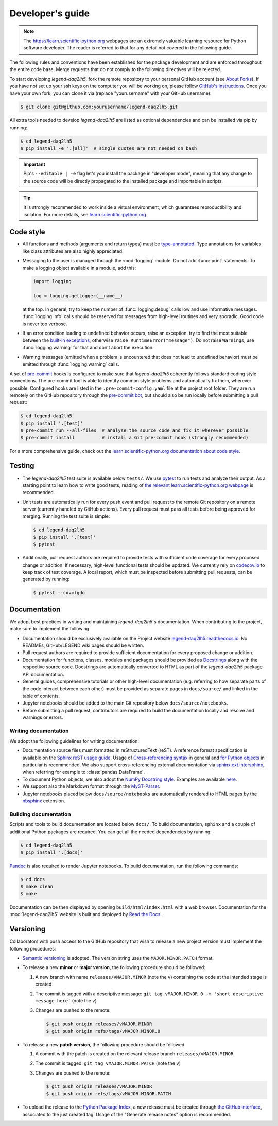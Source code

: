 Developer's guide
=================

.. note::

    The https://learn.scientific-python.org webpages are an extremely valuable
    learning resource for Python software developer. The reader is referred to
    that for any detail not covered in the following guide.

The following rules and conventions have been established for the package
development and are enforced throughout the entire code base. Merge requests
that do not comply to the following directives will be rejected.

To start developing *legend-daq2lh5*, fork the remote repository to your personal
GitHub account (see `About Forks
<https://docs.github.com/en/pull-requests/collaborating-with-pull-requests/working-with-forks/about-forks>`_).
If you have not set up your ssh keys on the computer you will be working on,
please follow `GitHub's instructions
<https://docs.github.com/en/authentication/connecting-to-github-with-ssh/generating-a-new-ssh-key-and-adding-it-to-the-ssh-agent>`_.
Once you have your own fork, you can clone it via
(replace "yourusername" with your GitHub username):

.. code-block:: console

  $ git clone git@github.com:yourusername/legend-daq2lh5.git

All extra tools needed to develop *legend-daq2lh5* are listed as optional
dependencies and can be installed via pip by running:

.. code-block:: console

  $ cd legend-daq2lh5
  $ pip install -e '.[all]'  # single quotes are not needed on bash

.. important::

   Pip's ``--editable | -e`` flag let's you install the package in "developer
   mode", meaning that any change to the source code will be directly
   propagated to the installed package and importable in scripts.

.. tip::

    It is strongly recommended to work inside a virtual environment, which
    guarantees reproductibility and isolation. For more details, see
    `learn.scientific-python.org
    <https://learn.scientific-python.org/development/tutorials/dev-environment/>`_.

Code style
----------

* All functions and methods (arguments and return types) must be
  `type-annotated <https://docs.python.org/3/library/typing.html>`_. Type
  annotations for variables like class attributes are also highly appreciated.
* Messaging to the user is managed through the :mod:`logging` module. Do not
  add :func:`print` statements. To make a logging object available in a module,
  add this:

  .. code-block:: python

    import logging

    log = logging.getLogger(__name__)

  at the top. In general, try to keep the number of :func:`logging.debug` calls
  low and use informative messages. :func:`logging.info` calls should be
  reserved for messages from high-level routines and very sporadic. Good code
  is never too verbose.
* If an error condition leading to undefined behavior occurs, raise an
  exception. try to find the most suitable between the `built-in exceptions
  <https://docs.python.org/3/library/exceptions.html>`_, otherwise ``raise
  RuntimeError("message")``. Do not raise ``Warning``\ s, use
  :func:`logging.warning` for that and don't abort the execution.
* Warning messages (emitted when a problem is encountered that does not lead to
  undefined behavior) must be emitted through :func:`logging.warning` calls.

A set of `pre-commit <https://pre-commit.com>`_ hooks is configured to make
sure that *legend-daq2lh5* coherently follows standard coding style conventions.
The pre-commit tool is able to identify common style problems and automatically
fix them, wherever possible. Configured hooks are listed in the
``.pre-commit-config.yaml`` file at the project root folder. They are run
remotely on the GitHub repository through the `pre-commit bot
<https://pre-commit.ci>`_, but should also be run locally before submitting a
pull request:

.. code-block:: console

  $ cd legend-daq2lh5
  $ pip install '.[test]'
  $ pre-commit run --all-files  # analyse the source code and fix it wherever possible
  $ pre-commit install          # install a Git pre-commit hook (strongly recommended)

For a more comprehensive guide, check out the `learn.scientific-python.org
documentation about code style
<https://learn.scientific-python.org/development/guides/style/>`_.

Testing
-------

* The *legend-daq2lh5* test suite is available below ``tests/``. We use `pytest
  <https://docs.pytest.org>`_ to run tests and analyze their output. As
  a starting point to learn how to write good tests, reading of `the
  relevant learn.scientific-python.org webpage
  <https://learn.scientific-python.org/development/guides/pytest/>`_ is
  recommended.

* Unit tests are automatically run for every push event and pull request to the
  remote Git repository on a remote server (currently handled by GitHub
  actions). Every pull request must pass all tests before being approved for
  merging. Running the test suite is simple:

  .. code-block:: console

    $ cd legend-daq2lh5
    $ pip install '.[test]'
    $ pytest

* Additionally, pull request authors are required to provide tests with
  sufficient code coverage for every proposed change or addition. If necessary,
  high-level functional tests should be updated. We currently rely on
  `codecov.io <https://app.codecov.io/gh/legend-exp/legend-daq2lh5>`_ to keep track of
  test coverage. A local report, which must be inspected before submitting pull
  requests, can be generated by running:

  .. code-block:: console

    $ pytest --cov=lgdo

Documentation
-------------

We adopt best practices in writing and maintaining *legend-daq2lh5*'s
documentation. When contributing to the project, make sure to implement the
following:

* Documentation should be exclusively available on the Project website
  `legend-daq2lh5.readthedocs.io <https://legend-daq2lh5.readthedocs.io>`_. No READMEs,
  GitHub/LEGEND wiki pages should be written.
* Pull request authors are required to provide sufficient documentation for
  every proposed change or addition.
* Documentation for functions, classes, modules and packages should be provided
  as `Docstrings <https://peps.python.org/pep-0257>`_ along with the respective
  source code. Docstrings are automatically converted to HTML as part of the
  *legend-daq2lh5* package API documentation.
* General guides, comprehensive tutorials or other high-level documentation
  (e.g. referring to how separate parts of the code interact between each
  other) must be provided as separate pages in ``docs/source/`` and linked in
  the table of contents.
* Jupyter notebooks should be added to the main Git repository below
  ``docs/source/notebooks``.
* Before submitting a pull request, contributors are required to build the
  documentation locally and resolve and warnings or errors.

Writing documentation
^^^^^^^^^^^^^^^^^^^^^

We adopt the following guidelines for writing documentation:

* Documentation source files must formatted in reStructuredText (reST). A
  reference format specification is available on the `Sphinx reST usage guide
  <https://www.sphinx-doc.org/en/master/usage/restructuredtext/index.html>`_.
  Usage of `Cross-referencing syntax
  <https://www.sphinx-doc.org/en/master/usage/restructuredtext/roles.html#cross-referencing-syntax>`_
  in general and `for Python objects
  <https://www.sphinx-doc.org/en/master/usage/restructuredtext/domains.html#cross-referencing-python-objects>`_
  in particular is recommended. We also support cross-referencing external
  documentation via `sphinx.ext.intersphinx
  <https://www.sphinx-doc.org/en/master/usage/extensions/intersphinx.html>`_,
  when referring for example to :class:`pandas.DataFrame`.
* To document Python objects, we also adopt the `NumPy Docstring style
  <https://numpydoc.readthedocs.io/en/latest/format.html>`_. Examples are
  available `here
  <https://sphinxcontrib-napoleon.readthedocs.io/en/latest/example_numpy.html>`_.
* We support also the Markdown format through the `MyST-Parser
  <https://myst-parser.readthedocs.io/en/latest/syntax/syntax.html>`_.
* Jupyter notebooks placed below ``docs/source/notebooks`` are automatically
  rendered to HTML pages by the `nbsphinx <https://nbsphinx.readthedocs.io>`_
  extension.

Building documentation
^^^^^^^^^^^^^^^^^^^^^^

Scripts and tools to build documentation are located below ``docs/``. To build
documentation, ``sphinx`` and a couple of additional Python packages are
required. You can get all the needed dependencies by running:

.. code-block:: console

  $ cd legend-daq2lh5
  $ pip install '.[docs]'

`Pandoc <https://pandoc.org/installing.html>`_ is also required to render
Jupyter notebooks. To build documentation, run the following commands:

.. code-block:: console

  $ cd docs
  $ make clean
  $ make

Documentation can be then displayed by opening ``build/html/index.html`` with a
web browser. Documentation for the :mod:`legend-daq2lh5` website is built and deployed by
`Read the Docs <https://readthedocs.org/projects/legend-daq2lh5>`_.

Versioning
----------

Collaborators with push access to the GitHub repository that wish to release a
new project version must implement the following procedures:

* `Semantic versioning <https://semver.org>`_ is adopted. The version string
  uses the ``MAJOR.MINOR.PATCH`` format.
* To release a new **minor** or **major version**, the following procedure
  should be followed:

  1. A new branch with name ``releases/vMAJOR.MINOR`` (note the ``v``) containing
     the code at the intended stage is created
  2. The commit is tagged with a descriptive message: ``git tag vMAJOR.MINOR.0
     -m 'short descriptive message here'`` (note the ``v``)
  3. Changes are pushed to the remote:

     .. code-block:: console

       $ git push origin releases/vMAJOR.MINOR
       $ git push origin refs/tags/vMAJOR.MINOR.0

* To release a new **patch version**, the following procedure should be followed:

  1. A commit with the patch is created on the relevant release branch
     ``releases/vMAJOR.MINOR``
  2. The commit is tagged: ``git tag vMAJOR.MINOR.PATCH`` (note the ``v``)
  3. Changes are pushed to the remote:

     .. code-block:: console

       $ git push origin releases/vMAJOR.MINOR
       $ git push origin refs/tags/vMAJOR.MINOR.PATCH

* To upload the release to the `Python Package Index
  <https://pypi.org/project/legend-daq2lh5>`_, a new release must be created through
  `the GitHub interface <https://github.com/legend-exp/legend-daq2lh5/releases/new>`_,
  associated to the just created tag.  Usage of the "Generate release notes"
  option is recommended.
